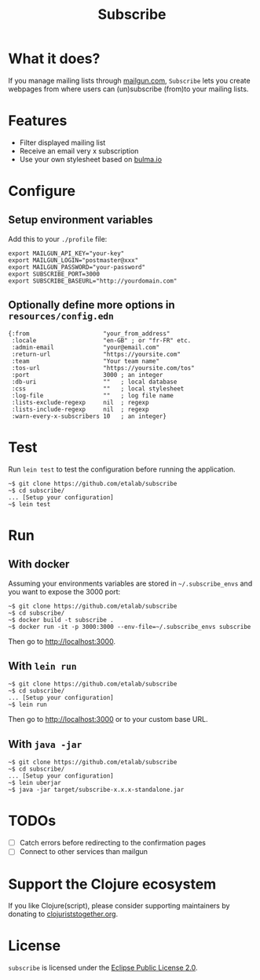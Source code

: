 #+title: Subscribe

* What it does?

If you manage mailing lists through [[https://www.mailgun.com/][mailgun.com]], =Subscribe= lets you
create webpages from where users can (un)subscribe (from)to your
mailing lists.

[[file:subscribe.png]]

* Features

- Filter displayed mailing list
- Receive an email very x subscription
- Use your own stylesheet based on [[https://bulma.io][bulma.io]]

* Configure

** Setup environment variables

Add this to your ~./profile~ file:

: export MAILGUN_API_KEY="your-key"
: export MAILGUN_LOGIN="postmaster@xxx"
: export MAILGUN_PASSWORD="your-password"
: export SUBSCRIBE_PORT=3000
: export SUBSCRIBE_BASEURL="http://yourdomain.com"

** Optionally define more options in ~resources/config.edn~

: {:from                     "your_from_address"
:  :locale                   "en-GB" ; or "fr-FR" etc.
:  :admin-email              "your@email.com"
:  :return-url               "https://yoursite.com"
:  :team                     "Your team name"
:  :tos-url                  "https://yoursite.com/tos"
:  :port                     3000 ; an integer
:  :db-uri                   ""   ; local database
:  :css                      ""   ; local stylesheet
:  :log-file                 ""   ; log file name
:  :lists-exclude-regexp     nil  ; regexp
:  :lists-include-regexp     nil  ; regexp
:  :warn-every-x-subscribers 10   ; an integer}
   
* Test

Run =lein test= to test the configuration before running the
application.

: ~$ git clone https://github.com/etalab/subscribe
: ~$ cd subscribe/
: ... [Setup your configuration]
: ~$ lein test

* Run

** With docker

Assuming your environments variables are stored in ~~/.subscribe_envs~
and you want to expose the 3000 port:

: ~$ git clone https://github.com/etalab/subscribe
: ~$ cd subscribe/
: ~$ docker build -t subscribe .
: ~$ docker run -it -p 3000:3000 --env-file=~/.subscribe_envs subscribe

Then go to http://localhost:3000.

** With ~lein run~

: ~$ git clone https://github.com/etalab/subscribe
: ~$ cd subscribe/
: ... [Setup your configuration]
: ~$ lein run

Then go to http://localhost:3000 or to your custom base URL.

** With =java -jar=

: ~$ git clone https://github.com/etalab/subscribe
: ~$ cd subscribe/
: ... [Setup your configuration]
: ~$ lein uberjar
: ~$ java -jar target/subscribe-x.x.x-standalone.jar

* TODOs

- [ ] Catch errors before redirecting to the confirmation pages
- [ ] Connect to other services than mailgun

* Support the Clojure ecosystem

If you like Clojure(script), please consider supporting maintainers by
donating to [[https://www.clojuriststogether.org][clojuriststogether.org]].

* License

=subscribe= is licensed under the [[http://www.eclipse.org/legal/epl-v10.html][Eclipse Public License 2.0]].
